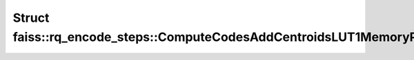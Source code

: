 Struct faiss::rq_encode_steps::ComputeCodesAddCentroidsLUT1MemoryPool
=====================================================================

.. doxygenstruct:: faiss::rq_encode_steps::ComputeCodesAddCentroidsLUT1MemoryPool
